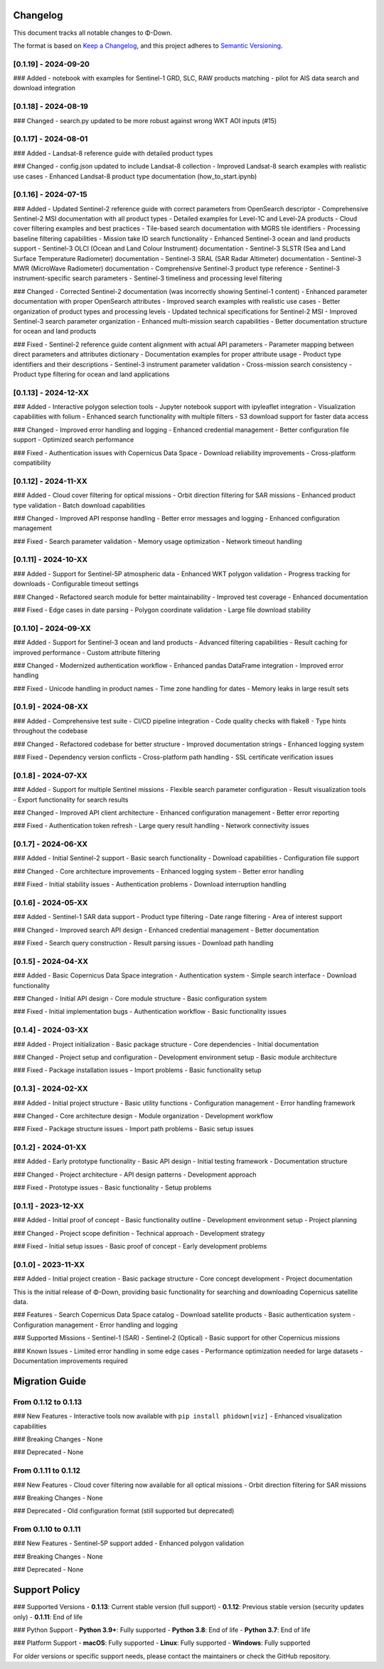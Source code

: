 Changelog
=========

This document tracks all notable changes to Φ-Down.

The format is based on `Keep a Changelog <https://keepachangelog.com/en/1.0.0/>`_,
and this project adheres to `Semantic Versioning <https://semver.org/spec/v2.0.0.html>`_.

[0.1.19] - 2024-09-20
---------------------

### Added
- notebook with examples for Sentinel-1 GRD, SLC, RAW products matching
- pilot for AIS data search and download integration


[0.1.18] - 2024-08-19
---------------------

### Changed
- search.py updated to be more robust against wrong WKT AOI inputs (#15)


[0.1.17] - 2024-08-01
---------------------

### Added
- Landsat-8 reference guide with detailed product types

### Changed
- config.json updated to include Landsat-8 collection
- Improved Landsat-8 search examples with realistic use cases
- Enhanced Landsat-8 product type documentation (how_to_start.ipynb)


[0.1.16] - 2024-07-15
---------------------

### Added
- Updated Sentinel-2 reference guide with correct parameters from OpenSearch descriptor
- Comprehensive Sentinel-2 MSI documentation with all product types
- Detailed examples for Level-1C and Level-2A products
- Cloud cover filtering examples and best practices
- Tile-based search documentation with MGRS tile identifiers
- Processing baseline filtering capabilities
- Mission take ID search functionality
- Enhanced Sentinel-3 ocean and land products support
- Sentinel-3 OLCI (Ocean and Land Colour Instrument) documentation
- Sentinel-3 SLSTR (Sea and Land Surface Temperature Radiometer) documentation
- Sentinel-3 SRAL (SAR Radar Altimeter) documentation
- Sentinel-3 MWR (MicroWave Radiometer) documentation
- Comprehensive Sentinel-3 product type reference
- Sentinel-3 instrument-specific search parameters
- Sentinel-3 timeliness and processing level filtering

### Changed
- Corrected Sentinel-2 documentation (was incorrectly showing Sentinel-1 content)
- Enhanced parameter documentation with proper OpenSearch attributes
- Improved search examples with realistic use cases
- Better organization of product types and processing levels
- Updated technical specifications for Sentinel-2 MSI
- Improved Sentinel-3 search parameter organization
- Enhanced multi-mission search capabilities
- Better documentation structure for ocean and land products

### Fixed
- Sentinel-2 reference guide content alignment with actual API parameters
- Parameter mapping between direct parameters and attributes dictionary
- Documentation examples for proper attribute usage
- Product type identifiers and their descriptions
- Sentinel-3 instrument parameter validation
- Cross-mission search consistency
- Product type filtering for ocean and land applications

[0.1.13] - 2024-12-XX
---------------------

### Added
- Interactive polygon selection tools
- Jupyter notebook support with ipyleaflet integration
- Visualization capabilities with folium
- Enhanced search functionality with multiple filters
- S3 download support for faster data access

### Changed
- Improved error handling and logging
- Enhanced credential management
- Better configuration file support
- Optimized search performance

### Fixed
- Authentication issues with Copernicus Data Space
- Download reliability improvements
- Cross-platform compatibility

[0.1.12] - 2024-11-XX
---------------------

### Added
- Cloud cover filtering for optical missions
- Orbit direction filtering for SAR missions
- Enhanced product type validation
- Batch download capabilities

### Changed
- Improved API response handling
- Better error messages and logging
- Enhanced configuration management

### Fixed
- Search parameter validation
- Memory usage optimization
- Network timeout handling

[0.1.11] - 2024-10-XX
---------------------

### Added
- Support for Sentinel-5P atmospheric data
- Enhanced WKT polygon validation
- Progress tracking for downloads
- Configurable timeout settings

### Changed
- Refactored search module for better maintainability
- Improved test coverage
- Enhanced documentation

### Fixed
- Edge cases in date parsing
- Polygon coordinate validation
- Large file download stability

[0.1.10] - 2024-09-XX
---------------------

### Added
- Support for Sentinel-3 ocean and land products
- Advanced filtering capabilities
- Result caching for improved performance
- Custom attribute filtering

### Changed
- Modernized authentication workflow
- Enhanced pandas DataFrame integration
- Improved error handling

### Fixed
- Unicode handling in product names
- Time zone handling for dates
- Memory leaks in large result sets

[0.1.9] - 2024-08-XX
--------------------

### Added
- Comprehensive test suite
- CI/CD pipeline integration
- Code quality checks with flake8
- Type hints throughout the codebase

### Changed
- Refactored codebase for better structure
- Improved documentation strings
- Enhanced logging system

### Fixed
- Dependency version conflicts
- Cross-platform path handling
- SSL certificate verification issues

[0.1.8] - 2024-07-XX
--------------------

### Added
- Support for multiple Sentinel missions
- Flexible search parameter configuration
- Result visualization tools
- Export functionality for search results

### Changed
- Improved API client architecture
- Enhanced configuration management
- Better error reporting

### Fixed
- Authentication token refresh
- Large query result handling
- Network connectivity issues

[0.1.7] - 2024-06-XX
--------------------

### Added
- Initial Sentinel-2 support
- Basic search functionality
- Download capabilities
- Configuration file support

### Changed
- Core architecture improvements
- Enhanced logging system
- Better error handling

### Fixed
- Initial stability issues
- Authentication problems
- Download interruption handling

[0.1.6] - 2024-05-XX
--------------------

### Added
- Sentinel-1 SAR data support
- Product type filtering
- Date range filtering
- Area of interest support

### Changed
- Improved search API design
- Enhanced credential management
- Better documentation

### Fixed
- Search query construction
- Result parsing issues
- Download path handling

[0.1.5] - 2024-04-XX
--------------------

### Added
- Basic Copernicus Data Space integration
- Authentication system
- Simple search interface
- Download functionality

### Changed
- Initial API design
- Core module structure
- Basic configuration system

### Fixed
- Initial implementation bugs
- Authentication workflow
- Basic functionality issues

[0.1.4] - 2024-03-XX
--------------------

### Added
- Project initialization
- Basic package structure
- Core dependencies
- Initial documentation

### Changed
- Project setup and configuration
- Development environment setup
- Basic module architecture

### Fixed
- Package installation issues
- Import problems
- Basic functionality setup

[0.1.3] - 2024-02-XX
--------------------

### Added
- Initial project structure
- Basic utility functions
- Configuration management
- Error handling framework

### Changed
- Core architecture design
- Module organization
- Development workflow

### Fixed
- Package structure issues
- Import path problems
- Basic setup issues

[0.1.2] - 2024-01-XX
--------------------

### Added
- Early prototype functionality
- Basic API design
- Initial testing framework
- Documentation structure

### Changed
- Project architecture
- API design patterns
- Development approach

### Fixed
- Prototype issues
- Basic functionality
- Setup problems

[0.1.1] - 2023-12-XX
--------------------

### Added
- Initial proof of concept
- Basic functionality outline
- Development environment setup
- Project planning

### Changed
- Project scope definition
- Technical approach
- Development strategy

### Fixed
- Initial setup issues
- Basic proof of concept
- Early development problems

[0.1.0] - 2023-11-XX
--------------------

### Added
- Initial project creation
- Basic package structure
- Core concept development
- Project documentation

This is the initial release of Φ-Down, providing basic functionality for searching and downloading Copernicus satellite data.

### Features
- Search Copernicus Data Space catalog
- Download satellite products
- Basic authentication system
- Configuration management
- Error handling and logging

### Supported Missions
- Sentinel-1 (SAR)
- Sentinel-2 (Optical)
- Basic support for other Copernicus missions

### Known Issues
- Limited error handling in some edge cases
- Performance optimization needed for large datasets
- Documentation improvements required

Migration Guide
===============

From 0.1.12 to 0.1.13
---------------------

### New Features
- Interactive tools now available with ``pip install phidown[viz]``
- Enhanced visualization capabilities

### Breaking Changes
- None

### Deprecated
- None

From 0.1.11 to 0.1.12
---------------------

### New Features
- Cloud cover filtering now available for all optical missions
- Orbit direction filtering for SAR missions

### Breaking Changes
- None

### Deprecated
- Old configuration format (still supported but deprecated)

From 0.1.10 to 0.1.11
---------------------

### New Features
- Sentinel-5P support added
- Enhanced polygon validation

### Breaking Changes
- None

### Deprecated
- None

Support Policy
==============

### Supported Versions
- **0.1.13**: Current stable version (full support)
- **0.1.12**: Previous stable version (security updates only)
- **0.1.11**: End of life

### Python Support
- **Python 3.9+**: Fully supported
- **Python 3.8**: End of life
- **Python 3.7**: End of life

### Platform Support
- **macOS**: Fully supported
- **Linux**: Fully supported  
- **Windows**: Fully supported

For older versions or specific support needs, please contact the maintainers or check the GitHub repository.
